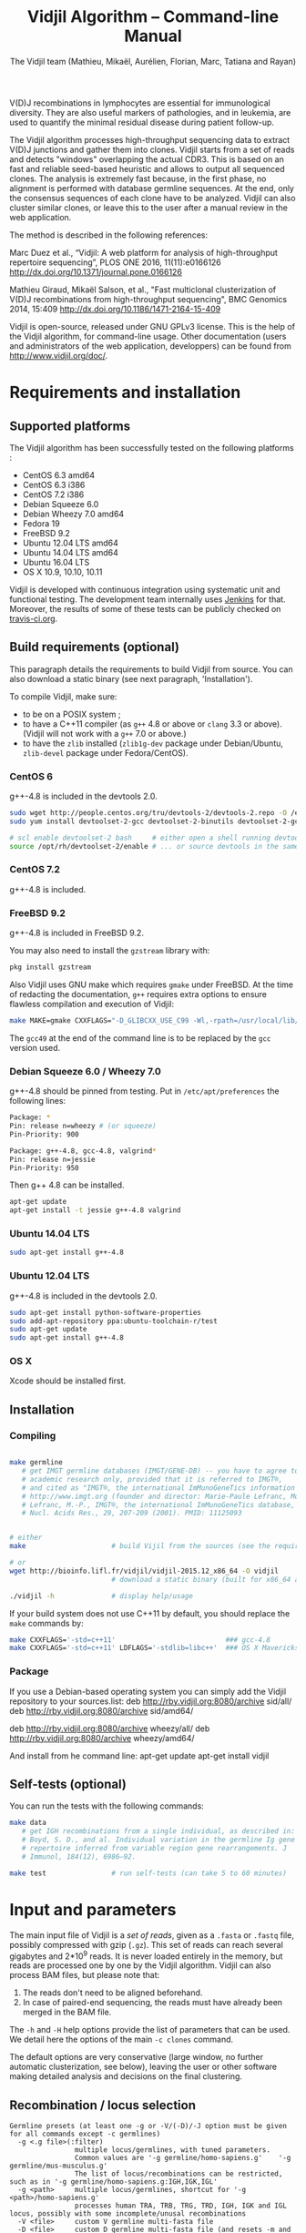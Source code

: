 #+TITLE: Vidjil Algorithm -- Command-line Manual
#+AUTHOR: The Vidjil team (Mathieu, Mikaël, Aurélien, Florian, Marc, Tatiana and Rayan)
#+HTML_HEAD: <link rel="stylesheet" type="text/css" href="org-mode.css" />

# This manual can be browsed online:
#     http://www.vidjil.org/doc/algo.html               (last stable release)
#     http://git.vidjil.org/blob/master/doc/algo.org    (development version)

# Vidjil -- High-throughput Analysis of V(D)J Immune Repertoire -- [[http://www.vidjil.org]]
# Copyright (C) 2011-2017 by Bonsai bioinformatics
# at CRIStAL (UMR CNRS 9189, Université Lille) and Inria Lille
# contact@vidjil.org

V(D)J recombinations in lymphocytes are essential for immunological
diversity. They are also useful markers of pathologies, and in
leukemia, are used to quantify the minimal residual disease during
patient follow-up.

The Vidjil algorithm processes high-throughput sequencing data to extract V(D)J
junctions and gather them into clones. Vidjil starts 
from a set of reads and detects "windows" overlapping the actual CDR3.
This is based on an fast and reliable seed-based heuristic and allows
to output all sequenced clones. The analysis is extremely fast
because, in the first phase, no alignment is performed with database
germline sequences. At the end, only the consensus sequences
of each clone have to be analyzed. Vidjil can also cluster similar
clones, or leave this to the user after a manual review in the web application.

The method is described in the following references:

Marc Duez et al.,
“Vidjil: A web platform for analysis of high-throughput repertoire sequencing”,
PLOS ONE 2016, 11(11):e0166126
http://dx.doi.org/10.1371/journal.pone.0166126

Mathieu Giraud, Mikaël Salson, et al.,
"Fast multiclonal clusterization of V(D)J recombinations from high-throughput sequencing",
BMC Genomics 2014, 15:409
http://dx.doi.org/10.1186/1471-2164-15-409

Vidjil is open-source, released under GNU GPLv3 license.
This is the help of the Vidjil algorithm, for command-line usage.
Other documentation (users and administrators of the web application, developpers) can be found from http://www.vidjil.org/doc/.


* Requirements and installation

** Supported platforms

The Vidjil algorithm has been successfully tested on the following platforms :
 - CentOS 6.3 amd64
 - CentOS 6.3 i386
 - CentOS 7.2 i386
 - Debian Squeeze 6.0
 - Debian Wheezy 7.0 amd64
 - Fedora 19
 - FreeBSD 9.2
 - Ubuntu 12.04 LTS amd64
 - Ubuntu 14.04 LTS amd64
 - Ubuntu 16.04 LTS
 - OS X 10.9, 10.10, 10.11

Vidjil is developed with continuous integration using systematic unit and functional testing.
The development team internally uses [[https://jenkins-ci.org/][Jenkins]] for that.
Moreover, the results of some of these tests can be publicly checked on [[https://travis-ci.org/vidjil/vidjil][travis-ci.org]].

** Build requirements (optional)

This paragraph details the requirements to build Vidjil from source.
You can also download a static binary (see next paragraph, 'Installation').

To compile Vidjil, make sure:
  - to be on a POSIX system ;
  - to have a C++11 compiler (as =g++= 4.8 or above or =clang= 3.3 or above). 
    (Vidjil will not work with a =g++= 7.0 or above.)
  - to have the =zlib= installed (=zlib1g-dev= package under Debian/Ubuntu,
    =zlib-devel= package under Fedora/CentOS).


*** CentOS 6

g++-4.8 is included in the devtools 2.0.

#+BEGIN_SRC sh
sudo wget http://people.centos.org/tru/devtools-2/devtools-2.repo -O /etc/yum.repos.d/devtools-2.repo
sudo yum install devtoolset-2-gcc devtoolset-2-binutils devtoolset-2-gcc-c++ devtoolset-2-valgrind

# scl enable devtoolset-2 bash     # either open a shell running devtools
source /opt/rh/devtoolset-2/enable # ... or source devtools in the same shell
#+END_SRC

*** CentOS 7.2

g++-4.8 is included.

*** FreeBSD 9.2

g++-4.8 is included in FreeBSD 9.2.

You may also need to install the =gzstream= library with:
#+BEGIN_SRC sh
pkg install gzstream
#+END_SRC

Also Vidjil uses GNU make which requires =gmake= under FreeBSD.
At the time of redacting the documentation, =g++= requires extra options to
ensure flawless compilation and execution of Vidjil:
#+BEGIN_SRC sh
make MAKE=gmake CXXFLAGS="-D_GLIBCXX_USE_C99 -Wl,-rpath=/usr/local/lib/gcc49"
#+END_SRC
The =gcc49= at the end of the command line is to be replaced by the =gcc= version
used. 
*** Debian Squeeze 6.0 / Wheezy 7.0

g++-4.8 should be pinned from testing.
Put in =/etc/apt/preferences= the following lines:

#+BEGIN_SRC sh
Package: *
Pin: release n=wheezy # (or squeeze)
Pin-Priority: 900

Package: g++-4.8, gcc-4.8, valgrind*
Pin: release n=jessie
Pin-Priority: 950
#+END_SRC

Then g++ 4.8 can be installed.

#+BEGIN_SRC sh
apt-get update
apt-get install -t jessie g++-4.8 valgrind
#+END_SRC


*** Ubuntu 14.04 LTS

#+BEGIN_SRC sh
sudo apt-get install g++-4.8
#+END_SRC

*** Ubuntu 12.04 LTS

g++-4.8 is included in the devtools 2.0.

#+BEGIN_SRC sh
sudo apt-get install python-software-properties
sudo add-apt-repository ppa:ubuntu-toolchain-r/test
sudo apt-get update
sudo apt-get install g++-4.8
#+END_SRC




*** OS X

Xcode should be installed first.


** Installation
*** Compiling

#+BEGIN_SRC sh

make germline
   # get IMGT germline databases (IMGT/GENE-DB) -- you have to agree to IMGT license: 
   # academic research only, provided that it is referred to IMGT®,
   # and cited as "IMGT®, the international ImMunoGeneTics information system® 
   # http://www.imgt.org (founder and director: Marie-Paule Lefranc, Montpellier, France). 
   # Lefranc, M.-P., IMGT®, the international ImMunoGeneTics database,
   # Nucl. Acids Res., 29, 207-209 (2001). PMID: 11125093


# either
make                     # build Vijil from the sources (see the requirements, above)

# or
wget http://bioinfo.lifl.fr/vidjil/vidjil-2015.12_x86_64 -O vidjil
                         # download a static binary (built for x86_64 architectures)

./vidjil -h              # display help/usage
#+END_SRC

If your build system does not use C++11 by default, you should replace the =make= commands by:

#+BEGIN_SRC sh
make CXXFLAGS='-std=c++11'                           ### gcc-4.8
make CXXFLAGS='-std=c++11' LDFLAGS='-stdlib=libc++'  ### OS X Mavericks
#+END_SRC

*** Package
If you use a Debian-based operating system you can simply add the Vidjil
    repository to your sources.list:
deb http://rby.vidjil.org:8080/archive sid/all/
deb http://rby.vidjil.org:8080/archive sid/amd64/

deb http://rby.vidjil.org:8080/archive wheezy/all/
deb http://rby.vidjil.org:8080/archive wheezy/amd64/

And install from he command line:
apt-get update
apt-get install vidjil

** Self-tests (optional)

You can run the tests with the following commands:

#+BEGIN_SRC sh
make data
   # get IGH recombinations from a single individual, as described in:
   # Boyd, S. D., and al. Individual variation in the germline Ig gene
   # repertoire inferred from variable region gene rearrangements. J
   # Immunol, 184(12), 6986–92.

make test                # run self-tests (can take 5 to 60 minutes)
#+END_SRC


* Input and parameters

The main input file of Vidjil is a /set of reads/, given as a =.fasta=
or =.fastq= file, possibly compressed with gzip (=.gz=).
This set of reads can reach several gigabytes and 2*10^9 reads. It is
never loaded entirely in the memory, but reads are processed one by
one by the Vidjil algorithm.
Vidjil can also process BAM files, but please note that:
1. The reads don't need to be aligned beforehand.
2. In case of paired-end sequencing, the reads must have already been merged
   in the BAM file.

The =-h= and =-H= help options provide the list of parameters that can be
used. We detail here the options of the main =-c clones= command.

The default options are very conservative (large window, no further
automatic clusterization, see below), leaving the user or other
software making detailed analysis and decisions on the final
clustering.

** Recombination / locus selection

#+BEGIN_EXAMPLE
Germline presets (at least one -g or -V/(-D)/-J option must be given for all commands except -c germlines)
  -g <.g file>(:filter)
                multiple locus/germlines, with tuned parameters.
                Common values are '-g germline/homo-sapiens.g'    '-g germline/mus-musculus.g'
                The list of locus/recombinations can be restricted, such as in '-g germline/homo-sapiens.g:IGH,IGK,IGL'
  -g <path>     multiple locus/germlines, shortcut for '-g <path>/homo-sapiens.g'
                processes human TRA, TRB, TRG, TRD, IGH, IGK and IGL locus, possibly with some incomplete/unusal recombinations
  -V <file>     custom V germline multi-fasta file
  -D <file>     custom D germline multi-fasta file (and resets -m and -w options), will segment into V(D)J components
  -J <file>     custom J germline multi-fasta file

Locus/recombinations
  -d            try to detect several D (experimental)
  -2            try to detect unexpected recombinations (must be used with -g)
#+END_EXAMPLE

The =germline/*.g= presets configure the analyzed recombinations.
The following presets are provided:

 - =germline/homo-sapiens.g=: Homo sapiens, TR (=TRA=, =TRB=, =TRG=, =TRD=) and Ig (=IGH=, =IGK=, =IGL=) locus,
   including incomplete/unusal recombinations (=TRA+D=, =TRB+=, =TRD+=, =IGH+=, =IGK+=, see [[http://git.vidjil.org/blob/master/doc/locus.org][locus.org]])
 - =germline/homo-sapiens-isotypes.g=: Homo sapiens heavy chain locus, looking for sequences with, on one side, IGHJ (or even IGHV) genes,
   and, on the other side, an IGH constant chain.
 - =germline/mus-musculus.g=: Mus musculus (strains BALB/c and C57BL/6)
 - =germline/rattus-norvegicus.g=: Rattus norvegicus (strains BN/SsNHsdMCW and Sprague-Dawley)

New =germline/*.g= presets for other species or for custom recombinations can be created, possibly referring to other =.fasta= files.
Please contact us if you need help in configuring other germlines.

 - Recombinations can be filtered, such as in
   =-g germline/homo-sapiens.g:IGH= (only IGH, complete recombinations),
   =-g germline/homo-sapiens.g:IGH,IGH+=  (only IGH, as well with incomplete recombinations)
   or =-g germline/homo-sapiens.g:TRA,TRB,TRG= (only TR locus, complete recombinations).

 - Several presets can be loaded at the same time, as for instance =-g germline/homo-sapiens.g -g germline/germline/homo-sapiens-isotypes.g=.

 - Using =-2= further test unexpected recombinations (tagged as =xxx=), as in =-g germline/homo-sapiens.g -2=.

Finally, the advanced =-V/(-D)/-J= options enable to select custom V, (D) and J repertoires given as =.fasta= files.


** Main algorithm parameters

#+BEGIN_EXAMPLE
Window prediction
  (use either -s or -k option, but not both)
  -s <string>   spaced seed used for the V/J affectation
                (default: #####-#####, ######-######, #######-#######, depends on germline)
  -k <int>      k-mer size used for the V/J affectation (default: 10, 12, 13, depends on germline)
                (using -k option is equivalent to set with -s a contiguous seed with only '#' characters)
  -w <int>      w-mer size used for the length of the extracted window (default: 50) ('all': use all the read, no window clustering)
  -e <float>    maximal e-value for determining if a segmentation can be trusted (default: 'all', no limit)
  -t <int>      trim V and J genes (resp. 5' and 3' regions) to keep at most <int> nt (default: 0) (0: no trim)
#+END_EXAMPLE

The =-s=, =-k= are the options of the seed-based heuristic. A detailed
explanation can be found in (Giraud, Salson and al., 2014).
/These options are for advanced usage, the defaults values should work./
The =-s= or =-k= option selects the seed used for the k-mer V/J affectation.

The =-w= option fixes the size of the "window" that is the main
identifier to cluster clones. The default value (=-w 50=) was selected
to ensure a high-quality clone clustering: reads are clustered when
they /exactly/ share, at the nucleotide level, a 50 bp-window centered
on the CDR3. No sequencing errors are corrected inside this window.
The center of the "window", predicted by the high-throughput heuristic, may
be shifted by a few bases from the actual "center" of the CDR3 (for TRG,
less than 15 bases compared to the IMGT/V-QUEST or IgBlast prediction
in >99% of cases). The extracted window should be large enough to
fully contain the CDR3 as well as some part of the end of the V and
the start of the J, or at least some specific N region, to uniquely identify a clone.

Setting =-w= to higher values (such as =-w 60= or =-w 100=) makes the clone clustering
even more conservative, enabling to split clones with low specificity (such as IGH with very
large D, short or no N regions and almost no somatic hypermutations). However, such settings
may "segment" (analyze) less reads, depending on the read length of your data, and may also
return more clones, as any sequencing error in the window is not corrected.

The special =-w all= option takes all the read as the windows, completely disabling
the clustering by windows and generally returning more clones. This should only be used on
datasets where reads of the same clone do have exactly the same length.

Setting =-w= to lower values than 50 may "segment" (analyze) a few more reads, depending
on the read length of your data, but may in some cases falsely cluster reads from
different clones.
For VJ recombinations, the =-w 40= option is usually safe, and =-w 30= can also be tested.
Setting =-w= to lower values is not recommended.

The =-e= option sets the maximal e-value accepted for segmenting a sequence.
It is an upper bound on the number of exepcted windows found by chance by the seed-based heuristic.
The e-value computation takes into account both the number of reads in the
input sequence and the number of locus searched for.
The default value is 1.0, but values such as 1000, 1e-3 or even less can be used
to have a more or less permissive segmentation.
The threshold can be disabled with =-e all=.

The =-t= option sets the maximal number of nucleotides that will be indexed in
V genes (the 3' end) or in J genes (the 5' end). This reduces the load of the
indexes, giving more precise window estimation and e-value computation.
However giving a =-t= may also reduce the probability of seeing a heavily
trimmed or mutated V gene.
The default is =-t 0=.

** Thresholds on clone output

The following options control how many clones are output and analyzed.

#+BEGIN_EXAMPLE
Limits to report a clone (or a window)
  -r <nb>       minimal number of reads supporting a clone (default: 5)
  -% <ratio>    minimal percentage of reads supporting a clone (default: 0)

Limits to further analyze some clones
  -y <nb>       maximal number of clones computed with a consensus sequence ('all': no limit) (default: 100)
  -z <nb>       maximal number of clones to be analyzed with a full V(D)J designation ('all': no limit, do not use) (default: 100)
  -A            reports and segments all clones (-r 1 -% 0 -y all -z all), to be used only on very small datasets
#+END_EXAMPLE

The =-r/-%= options are strong thresholds: if a clone does not have
the requested number of reads, the clone is discarded (except when
using =-l=, see below).
The default =-r 5= option is meant to only output clones that
have a significant read support. *You should use* =-r 1= *if you
want to detect all clones starting from the first read* (especially for
MRD detection).

The =-y= option limits the number of clones for which a consensus
sequence is computed. Usually you do not need to have more
consensus (see below), but you can safely put =-y all= if you want
to compute all consensus sequences.

The =-z= option limits the number of clones that are fully analyzed,
/with their V(D)J designation and possibly a CDR3 detection/,
in particular to enable the web application
to display the clones on the grid (otherwise they are displayed on the
'?/?' axis).
If you want to analyze more clones, you should use =-z 200= or
=-z 500=.  It is not recommended to use larger values: outputting more
than 500 clones is often not useful since they can not be visualized easily
in the web application, and takes large computation time (full dynamic programming,
see below).

Note that even if a clone is not in the top 100 (or 200, or 500) but
still passes the =-r=, =-%= options, it is still reported in both the =.vidjil=
and =.vdj.fa= files. If the clone is at some MRD point in the top 100 (or 200, or 500),
it will be fully analyzed/segmented by this other point (and then
collected by the =fuse.py= script, using consensus sequences computed at this
other point, and then, on the web application, correctly displayed on the grid).
*Thus is advised to leave the default* =-z 100= *option
for the majority of uses.*

The =-A= option disables all these thresholds. This option should be
used only for test and debug purposes, on very small datasets, and
produce large file and takes huge computation times.


** Sequences of interest

Vidjil allows to indicate that specific sequences should be followed and output,
even if those sequences are 'rare' (below the =-r/-%= thresholds).
Such sequences can be provided either with =-W <sequence>=, or with =-l <file>=.
The file given by =-l= should have one sequence by line, as in the following example:

#+BEGIN_EXAMPLE
GAGAGATGGACGGGATACGTAAAACGACATATGGTTCGGGGTTTGGTGCT my-clone-1
GAGAGATGGACGGAATACGTTAAACGACATATGGTTCGGGGTATGGTGCT my-clone-2 foo
#+END_EXAMPLE

Sequences and labels must be separed by one space.
The first column of the file is the sequence to be followed
while the remaining columns consist of the sequence's label.
In Vidjil output, the labels are output alongside their sequences.

A sequence given =-W <sequence>= or with =-l <file>= can be exactly the size
of the window (=-w=, that is 50 by default). In this case, it is guaranteed that
such a window will be output if it is detected in the reads.
More generally, when the provided sequence differs in length with the windows
we will keep any windows that contain the sequence of interest or, conversely,
we will keep any window that is contained in the sequence of interest.
This filtering will work as expected when the provided sequence overlaps
(at least partially) the CDR3 or its close neighborhood.

With the =-F= option, /only/ the windows related to the given sequences are kept.
This allows to quickly filter a set of reads, looking for a known sequence or window,
with the =-FaW <sequence>= options:
All the reads with the windows related to the sequence will be extracted to =out/seq/clone.fa-1=.

** Clone analysis: VDJ assignation and CDR3 detection

The =-3= option launches a CDR3/JUNCTION detection based on the position
of Cys104 and Phe118/Trp118 amino acids. This detection relies on alignment
with gapped V and J sequences, as for instance, for V genes, IMGT/GENE-DB sequences,
as provided by =make germline=.
The CDR3/JUNCTION detection won't work with custom non-gapped V/J repertoires.

CDR3 are reported as productive when they come from an in-frame recombination
and when the sequence does not contain any in-frame stop codons.

The advanced =-f= option sets the parameters used in the comparisons between
the clone sequence and the V(D)J germline genes. The default values should work.

The e-value set by =-e= is also applied to the V/J designation.
The =-E= option further sets the e-value for the detection of D segments.

** Further clustering (experimental)

The following options are experimental and have no consequences on the =.vdj.fa= file,
nor on the standard output. They instead add a =clusters= sections in the =.vidjil= file
that will be visualized in the web application.

The =-n= option triggers an automatic clustering using DBSCAN algorithm (Ester and al., 1996).
Using =-n 5= usually cluster reads within a distance of 1 mismatch (default score
being +1 for a match and -4 for a mismatch). However, more distant reads can also
be clustered when there are more than 10 reads within the distance threshold.
This behaviour can be controlled with the =-N= option.

The =-== option allows to specify a file for manually clustering two windows
considered as similar. Such a file may be automatically produced by vidjil
(=out/edges=), depending on the option provided. Only the two first columns
(separed by one space) are important to vidjil, they only consist of the 
two windows that must be clustered.



* Output
   :PROPERTIES:
   :CUSTOM_ID: output
   :END:

** Main output files

The main output of Vidjil (with the default =-c clones= command) are two following files:

 - The =.vidjil= file is /the file for the Vidjil web application/.
   The file is in a =.json= format (detailed in [[file:format-analysis.org][format-analysis.org]])
   describing the windows and their count, the consensus sequences (=-y=),
   the detailed V(D)J and CDR3 designation (=-z=, see warning below), and possibly
   the results of the further clustering.

   The web application takes this =.vidjil= file ([[#fuse_py][possibly merged with
   =fuse.py=]]) for the /visualization and analysis/ of clones and their
   tracking along different samples (for example time points in a MRD
   setup or in a immunological study).
   Please see [[file:browser.org][browser]].org for more information on the web application.

 - The =.vdj.fa= file is /a FASTA file for further processing by other bioinformatics tools/.
   The sequences are at least the windows (and their count in the headers) or
   the consensus sequences (=-y=) when they have been computed.
   The headers include the count of each window, and further includes the
   detailed V(D)J and CDR3 designation (=-z=, see warning below), given in a '.vdj' format, see below.
   The further clustering is not output in this file.

   The =.vdj.fa= output enables to use Vidjil as a /filtering tool/,
   shrinking a large read set into a manageable number of (pre-)clones
   that will be deeply analyzed and possibly further clustered by
   other software.


By default, the two output files are named =out/basename.vidjil= in =out/basename.vdj.fa=, where:
 - =out= is the directory where all the outputs are stored (can be changed with the =-o= option).
 - =basename= is the basename of the input =.fasta/.fastq= file (can be overriden with the =-b= option)

** Auxiliary output files

The =out/basename.windows.fa= file contains the list of windows, with number of occurrences:

#+BEGIN_EXAMPLE
>8--window--1
TATTACTGTACCCGGGAGGAACAATATAGCAGCTGGTACTTTGACTTCTG
>5--window--2
CGAGAGGTTACTATGATAGTAGTGGTTATTACGGGGTAGGGCAGTACTAC
ATAGTAGTGGTTATTACGGGGTAGGGCAGTACTACTACTACTACATGGAC
(...)
#+END_EXAMPLE

Windows of size 50 (modifiable by =-w=) have been extracted.
The first window has 8 occurrences, the second window has 5 occurrences.

The =out/seq/clone.fa-*= contains the detailed analysis by clone, with
the window, the consensus sequence, as well as with the most similar V, (D) and J germline genes:

#+BEGIN_EXAMPLE
>clone-001--IGH--0000008--0.0608%--window
TATTACTGTACCCGGGAGGAACAATATAGCAGCTGGTACTTTGACTTCTG
>clone-001--IGH--0000008--0.0608%--lcl|FLN1FA001CPAUQ.1|-[105,232]-#2 - 128 bp (55% of 232.0 bp) + VDJ 	0 54 73 84 85 127	IGHV3-23*05 6/ACCCGGGAGGAACAATAT/9 IGHD6-13*01 0//5 IGHJ4*02  IGH SEG_+ 1.946653e-19 1.352882e-19/5.937712e-20
GCTGTACCTGCAAATGAACAGCCTGCGAGCCGAGGACACGGCCACCTATTACTGT
ACCCGGGAGGAACAATATAGCAGCTGGTAC
TTTGACTTCTGGGGCCAGGGGATCCTGGTCACCGTCTCCTCAG

>IGHV3-23*05
GAGGTGCAGCTGTTGGAGTCTGGGGGAGGCTTGGTACAGCCTGGGGGGTCCCTGAGACTCTCCTGTGCAGCCTCTGGATTCACCTTTAGCAGCTATGCCATGAGCTGGGTCCGCCAGGCTCCAGGGAAGGGGCTGGAGTGGGTCTCAGCTATTTATAGCAGTGGTAGTAGCACATACTATGCAGACTCCGTGAAGGGCCGGTTCACCATCTCCAGAGACAATTCCAAGAACACGCTGTATCTGCAAATGAACAGCCTGAGAGCCGAGGACACGGCCGTATATTACTGTGCGAAA
>IGHD6-13*01
GGGTATAGCAGCAGCTGGTAC
>IGHJ4*02
ACTACTTTGACTACTGGGGCCAGGGAACCCTGGTCACCGTCTCCTCAG
#+END_EXAMPLE

The =-a= debug option further output in each =out/seq/clone.fa-*= files the full list of reads belonging to this clone.
The =-a= option produces large files, and is not recommanded in general cases.

** Diversity measures

Several [[https://en.wikipedia.org/wiki/Diversity_index][diversity indices]] are reported, both on the standard output and in the =.vidjil= file:

- H  (=index_H_entropy=): Shannon's diversity
- E  (=index_E_equitability=): Shannon's equitability
- Ds (=index_Ds_diversity=): Simpson's diversity

E ans Ds values are between 0 (no diversity, one clone clusters all analyzed reads)
and 1 (full diversity, each analyzed read belongs to a different clone).
These values are now computed on the windows, before any further clustering.
PCR and sequencing errors can thus lead to slighlty over-estimate the diversity.

** Unsegmentation causes

Vidjil output details statistics on the reads that are not segmented (not analyzed).
Basically, *an unsegmented read is a read where Vidjil cannot identify a window at the junction of V and J genes*.
To properly analyze a read, Vijdil needs that the sequence spans enough V region and J region
(or, more generally, 5' region and 3' regions when looking for incomplete or unusual recombinations).
The following unsegmentation causes are reported:

|                     |                                                                                                                     |
|---------------------+---------------------------------------------------------------------------------------------------------------------|
| =UNSEG too short=   | Reads are too short, shorter than the seed (by default between 9 and 13 bp).                                        |
|---------------------+---------------------------------------------------------------------------------------------------------------------|
| =UNSEG strand=      | The strand is mixed in the read, with some similarities both with the =+= and the =-= strand.                       |
|---------------------+---------------------------------------------------------------------------------------------------------------------|
| =UNSEG too few V/J= | No information has been found on the read: There are not enough similarities neither with a V gene or a J gene.     |
|---------------------+---------------------------------------------------------------------------------------------------------------------|
| =UNSEG only V/5=    | Relevant similarities have been found with some V, but none or not enough with any J.                               |
|---------------------+---------------------------------------------------------------------------------------------------------------------|
| =UNSEG only J/3=    | Relevant similarities have been found with some J, but none or not enough with any V.                               |
|---------------------+---------------------------------------------------------------------------------------------------------------------|
| =UNSEG ambiguous=   | Vidjil finds some V and J similarities mixed together which makes the situation ambiguous and hardly solvable.      |
|---------------------+---------------------------------------------------------------------------------------------------------------------|
| =UNSEG too short w= | The junction can be identified but the read is too short so that Vidjil could extract the window (by default 50bp). |
|                     | It often means the junction is very close from one end of the read.                                                 |
|---------------------+---------------------------------------------------------------------------------------------------------------------|


Some datasets may give reads with many low =UNSEG too few= reads:

 -  =UNSEG too few V/J= usually happens when reads share almost nothing with the V(D)J region.
    This is expected when the PCR or capture-based approach included other regions, such as in whole RNA-seq.

 - =UNSEG only V/5= and =UNSEG only J/3= happen when reads do not span enough the junction zone.
    Vidjil detects a “window” including the CDR3. By default this window is 50bp long,
    so the read needs be that long centered on the junction.

See [[http://git.vidjil.org/blob/master/doc/browser.org][browser.org]] for information on the biological or sequencing causes that can lead to few segmented reads.


** Filtering reads

It is possible to extract all segmented or unsegmented reads, possibly to give them to  other software.
Runing Vidjil with =-U= gives a file =out/basename.segmented.vdj.fa=, with all segmented reads.
On datasets generated with rather specific V(D)J primers, this is generally not recommended, as it may generate a large file.
However, the =-U= option is very useful for whole RNA-Seq or capture datasets that contain few reads with V(D)J recombinations.

Similarly, options are available to get the unsegmented reads:
   - =-u= gives a set of files =out/basename.UNSEG_*=, with unsegmented reads gathered by unsegmentation cause.
     It outputs only reads sharing significantly sequences with V/J germline genes or with some ambiguity:
     it may be interesting  to further study RNA-Seq datasets.

   - =-uu= gives the same set of files, including *all* unsegmented reads (including =UNSEG too short= and =UNSEG too few V/J=),
     and =-uuu= further outputs all these reads in a file =out/basename.unsegmented.vdj.fa=.

Again, as these options may generate large files, they are generally not recommended.
However, they are very useful in some situations, especially to understand why some dataset gives poor segmentation result.
For example =-uu -X 1000= splits the unsegmented reads from the 1000 first reads.


** Segmentation and .vdj format

Vidjil output includes segmentation of V(D)J recombinations. This happens
in the following situations:

- in a first pass, when requested with =-U= option, in a =.segmented.vdj.fa= file.

      The goal of this ultra-fast segmentation, based on a seed
      heuristics, is only to identify the locus and to locate the w-window overlapping the
      CDR3. This should not be taken as a real V(D)J designation, as
      the center of the window may be shifted up to 15 bases from the
      actual center.

- in a second pass, on the standard output and in both =.vidjil= and =.vdj.fa= files
        - at the end of the clones detection (default command =-c clones=,
          on a number of clones limited by the =-z= option)
        - or directly when explicitly requiring segmentation (=-c segment=)

      These V(D)J designations are obtained by full comparison (dynamic programming)
      with all germline sequences.

      Note that these designations are relatively slow to compute, especially
      for the IGH locus. However, they
      are not at the core of the Vidjil clone clustering method (which
      relies only on the 'window', see above).
      To check the quality of these designations, the automated test suite include
      sequences with manually curated V(D)J designations (see [[http://git.vidjil.org/blob/master/doc/should-vdj.org][should-vdj.org]]).


Segmentations of V(D)J recombinations are displayed using a dedicated
=.vdj= format. This format is compatible with FASTA format. A line starting
with a > is of the following form:

#+BEGIN_EXAMPLE
>name + VDJ  startV endV   startD endD   startJ  endJ   Vgene   delV/N1/delD5'   Dgene   delD3'/N2/delJ   Jgene   comments

        name          sequence name (include the number of occurrences in the read set and possibly other information)
        +             strand on which the sequence is mapped
        VDJ           type of segmentation (can be "VJ", "VDJ", "VDDJ", "53"...
    	              or shorter tags such as "V" for incomplete sequences).	
		      The following line are for "VDJ" recombinations :

        startV endV   start and end position of the V gene in the sequence (start at 1)
        startD endD                      ... of the D gene ...
        startJ endJ                      ... of the J gene ...

        Vgene         name of the V gene 

        delV          number of deletions at the end (3') of the V
        N1            nucleotide sequence inserted between the V and the D
        delD5'        number of deletions at the start (5') of the D

        Dgene         name of the D gene being rearranged

        delD3'        number of deletions at the end (3') of the D
        N2            nucleotide sequence inserted between the D and the J
        delJ          number of deletions at the start (5') of the J

        Jgene         name of the J gene being rearranged
        
        comments      optional comments. In Vidjil, the following comments are now used:
                      - "seed" when this comes for the first pass (.segmented.vdj.fa). See the warning above.
                      - "!ov x" when there is an overlap of x bases between last V seed and first J seed
                      - the name of the locus (TRA, TRB, TRG, TRD, IGH, IGL, IGK, possibly followed
                        by a + for incomplete/unusual recombinations)

#+END_EXAMPLE

Following such a line, the nucleotide sequence may be given, giving in
this case a valid FASTA file.

For VJ recombinations the output is similar, the fields that are not
applicable being removed:

#+BEGIN_EXAMPLE
>name + VJ  startV endV   startJ endJ   Vgene   delV/N1/delJ   Jgene  comments
#+END_EXAMPLE


* Examples of use

All the following examples are on a IGH VDJ recombinations : they thus
require either the =-g germline/homo-sapiens-g:IGH= option, or the multi-germline =-g germline= option.

** Basic usage: PCR-based datasets, with primers in the V(D)J regions (such as BIOMED-2 primers)

#+BEGIN_SRC sh
./vidjil -g germline/homo-sapiens.g:IGH -3 demo/Stanford_S22.fasta
   # Cluster the reads into clones, based on windows overlapping IGH CDR3s.
   # Assign the VDJ genes and try to detect the CDR3 of each clone.
   # Summary of clones is available both on stdout, in out/Stanford_S22.vdj.fa and in out/Stanford_S22.vidjil.
#+END_SRC

#+BEGIN_SRC sh
./vidjil -g germline -2 -3 -d demo/Stanford_S22.fasta
   # Detects for each read the best locus, including an analysis of incomplete/unusual and unexpected recombinations
   # Cluster the reads into clones, again based on windows overlapping the detected CDR3s.
   # Assign the VDJ genes (including multiple D) and try to detect the CDR3 of each clone.
   # Summary of clones is available both on stdout, in out/reads.vdj.fa and in out/reads.vidjil.
#+END_SRC


** Basic usage: Whole RNA-Seq or capture datasets

#+BEGIN_SRC sh
./vidjil -g germline -2 -U demo/Stanford_S22.fasta
   # Detects for each read the best locus, including an analysis of incomplete/unusual and unexpected recombinations
   # Cluster the reads into clones, again based on windows overlapping the detected CDR3s.
   # Assign the VDJ genes and try to detect the CDR3 of each clone.
   # The out/reads.segmented.vdj.fa include all reads where a V(D)J recombination was found
#+END_SRC

Typical whole RNA-Seq or capture datasets may be huge (several GB) but with only a (very) small portion of CDR3s.
Using Vidjil with =-U= will create a =out/reads.segmented.vdj.fa= file
that includes all reads where a V(D)J recombination (or an unexpected recombination, with =-2=) was found.
This file will be relatively small (a few kB or MB) and can be taken again as an input for Vidjil or for other programs.


** Advanced usage

#+BEGIN_SRC sh
./vidjil -c clones -g germline/homo-sapiens.g:IGH -r 1 ./algo/tests/data/clones_simul.fa
   # Extracts the windows with at least 1 read each (-r 1, the default being -r 5)
   # then cluster them into clones
#+END_SRC

#+BEGIN_SRC sh
./vidjil -c clones -g germline/homo-sapiens.g:IGH -r 1 -n 5 ./algo/tests/data/clones_simul.fa
   # Window extraction + clone clustering,
   # with automatic clustering, distance five (-n 5)
   # The result of the automatic clustering is in the .vidjil file
   # and can been seen/edited in the web application.
#+END_SRC

#+BEGIN_SRC sh
./vidjil -c segment -g germline/homo-sapiens.g -2 -3 -d demo/segment_S22.fa
   # Detailed V(D)J designation, including multiple D, and CDR3 detection on all reads, without clone clustering
   # (this is slow and should only be used for testing, or on a small file)
#+END_SRC

#+BEGIN_SRC sh
./vidjil -c germlines -g germline/homo-sapiens.g demo/Stanford_S22.fasta
   # Output statistics on the number of occurrences of k-mers of the different germlines
#+END_SRC

** Following clones in several samples
   :PROPERTIES:
   :CUSTOM_ID: fuse_py
   :END:

   In a minimal residual disease setup, for instance, we are interested in
   following the main clones identified at diagnosis in the following samples.

   In its output files, Vidjil keeps track of all the clones, even if it
   provides a V(D)J assignation only for the main ones. Therefore the
   meaningful information is already in the files (for instance in the =.vidjil=
   files).  However we have one =.vidjil= per sample which may not be very
   convenient.  All the more since the web client only takes one =.vidjil= file
   as input and cannot take several ones.

   Therefore we need to merge all the =.vidjil= files into a single one. That is
   the purpose of the [[../tools/fuse.py][tools/fuse.py]] script.

   Let assume that four =.vidjil= files have been produced for each sample
   (namely =diag.vidjil=, =fu1.vidjil=, =fu2.vidjil=, =fu3.vidjil=), merging them will
   be done in the following way:
   #+BEGIN_SRC sh
   python tools/fuse.py --output mrd.vidjil --top 100 diag.vidjil fu1.vidjil fu2.vidjil fu3.vidjil
   #+END_SRC

   The =--top= parameter allows to choose how many top clones per sample should
   be kept. 100 means that for each sample, the top 100 clones are kept and
   followed in the other samples. In this example the output file is stored in
   =mrd.vidjil= which can then be fed to the web client.
